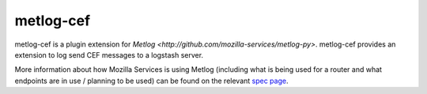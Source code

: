 ==========
metlog-cef
==========

metlog-cef is a plugin extension for `Metlog 
<http://github.com/mozilla-services/metlog-py>`.  metlog-cef
provides an extension to log send CEF messages to a logstash server.

More information about how Mozilla Services is using Metlog (including what is
being used for a router and what endpoints are in use / planning to be used)
can be found on the relevant `spec page
<https://wiki.mozilla.org/Services/Sagrada/Metlog>`_.


